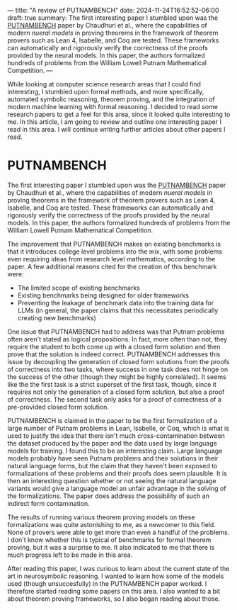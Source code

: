 ---
title: "A review of PUTNAMBENCH"
date: 2024-11-24T16:52:52-06:00
draft: true
summary: The first interesting paper I stumbled upon was the [[https://arxiv.org/abs/2407.11214][PUTNAMBENCH]] paper by Chaudhuri et al., where the capabilities of modern /nueral models/ in proving theorems in the framework of theorem provers such as Lean 4, Isabelle, and Coq are tested. These frameworks can automatically and rigorously verify the correctness of the proofs provided by the neural models. In this paper, the authors formalized hundreds of problems from the William Lowell Putnam Mathematical Competition.
---

While looking at computer science research areas that I could find interesting, I stumbled upon formal methods, and more specifically, automated symbolic reasoning, theorem proving, and the integration of modern machine learning with formal reasoning. I decided to read some research papers to get a feel for this area, since it looked quite interesting to me. In this article, I am going to review and outline one interesting paper I read in this area. I will continue writing further articles about other papers I read.

* PUTNAMBENCH
The first interesting paper I stumbled upon was the [[https://arxiv.org/abs/2407.11214][PUTNAMBENCH]] paper by Chaudhuri et al., where the capabilities of modern /nueral models/ in proving theorems in the framework of theorem provers such as Lean 4, Isabelle, and Coq are tested. These frameworks can automatically and rigorously verify the correctness of the proofs provided by the neural models. In this paper, the authors formalized hundreds of problems from the William Lowell Putnam Mathematical Competition. 

The improvement that PUTNAMBENCH makes on existing benchmarks is that it introduces college level problems into the mix, with some problems even requiring ideas from research level mathematics, according to the paper. A few additional reasons cited for the creation of this benchmark were:

- The limited scope of existing benchmarks
- Existing benchmarks being designed for older frameworks
- Preventing the leakage of benchmark data into the training data for LLMs (in general, the paper claims that this necessitates periodically creating new benchmarks)

One issue that PUTNAMBENCH had to address was that Putnam problems often aren't stated as logical propositions. In fact, more often than not, they require the student to both come up with a closed form solution and then prove that the solution is indeed correct. PUTNAMBENCH addresses this issue by decoupling the generation of closed form solutions from the proofs of correctness into two tasks, where success in one task does not hinge on the success of the other (though they might be highly correlated). It seems like the the first task is a strict superset of the first task, though, since it requires not only the generation of a closed form solution, but also a proof of correctness. The second task only asks for a proof of correctness of a pre-provided closed form solution.

PUTNAMBENCH is claimed in the paper to be the first formalization of a large number of Putnam problems in Lean, Isabelle, or Coq, which is what is used to justify the idea that there isn't much cross-contamination between the dataset produced by the paper and the data used by large language models for training. I found this to be an interesting claim. Large language models probably have seen Putnam problems and their solutions in their natural language forms, but the claim that they haven't been exposed to formalizations of these problems and their proofs does seem plausible. It is then an interesting question whether or not seeing the natural language variants would give a language model an unfair advantage in the solving of the formalizations. The paper does address the possibility of such an indirect form contamination.

The results of running various theorem proving models on these formalizations was quite astonishing to me, as a newcomer to this field. None of provers were able to get more than even a handful of the problems. I don't know whether this is typical of benchmarks for formal theorem proving, but it was a surprise to me. It also indicated to me that there is much progress left to be made in this area.

After reading this paper, I was curious to learn about the current state of the art in neurosymbolic reasoning. I wanted to learn how some of the models used (though unsuccesfully) in the PUTNAMBENCH paper worked. I therefore started reading some papers on this area. I also wanted to a bit about theorem proving frameworks, so I also began reading about those.
